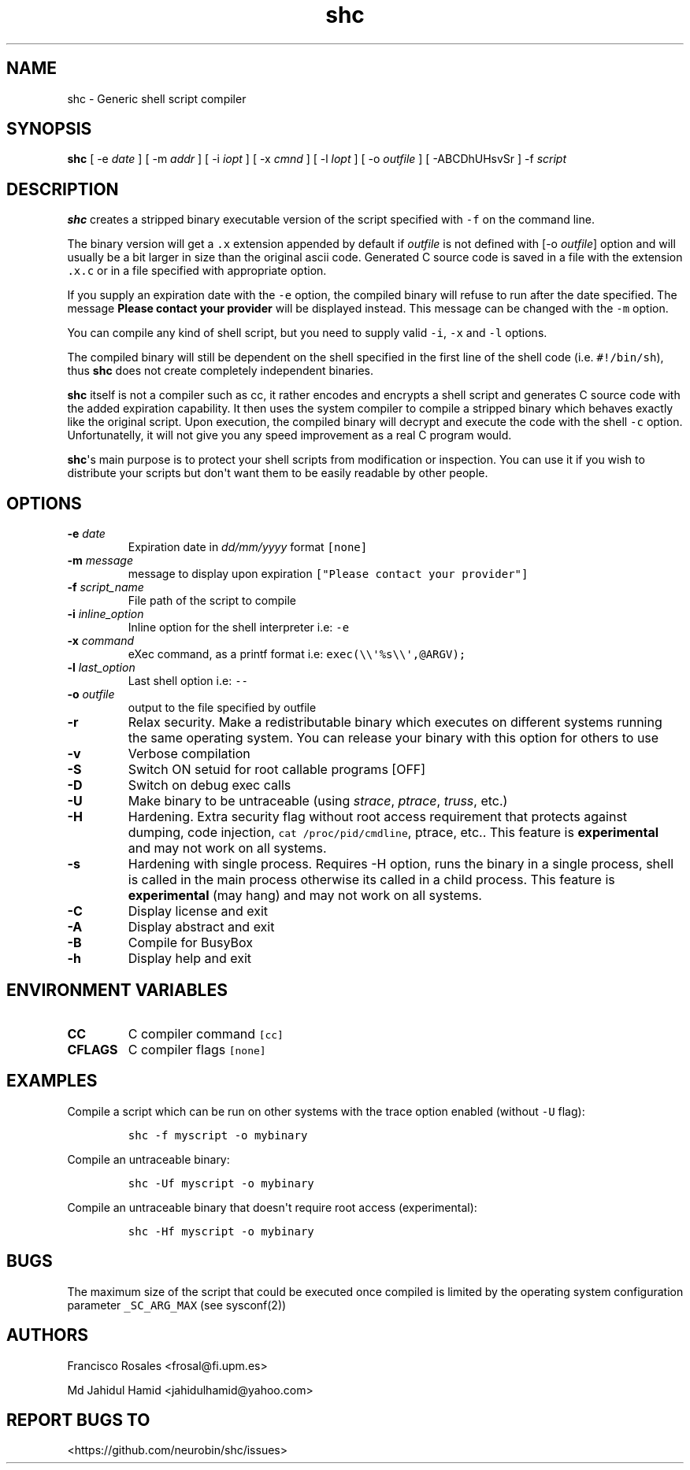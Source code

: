 .\" Automatically generated by Pandoc 1.19.2.4
.\"
.TH "shc" "1" "November 13, 2018" "shc user manual" ""
.hy
.SH NAME
.PP
shc \- Generic shell script compiler
.SH SYNOPSIS
.PP
\f[B]shc\f[] [ \-e \f[I]date\f[] ] [ \-m \f[I]addr\f[] ] [ \-i
\f[I]iopt\f[] ] [ \-x \f[I]cmnd\f[] ] [ \-l \f[I]lopt\f[] ] [ \-o
\f[I]outfile\f[] ] [ \-ABCDhUHsvSr ] \-f \f[I]script\f[]
.SH DESCRIPTION
.PP
\f[B]shc\f[] creates a stripped binary executable version of the script
specified with \f[C]\-f\f[] on the command line.
.PP
The binary version will get a \f[C]\&.x\f[] extension appended by
default if \f[I]outfile\f[] is not defined with [\-o \f[I]outfile\f[]]
option and will usually be a bit larger in size than the original ascii
code.
Generated C source code is saved in a file with the extension
\f[C]\&.x.c\f[] or in a file specified with appropriate option.
.PP
If you supply an expiration date with the \f[C]\-e\f[] option, the
compiled binary will refuse to run after the date specified.
The message \f[B]Please contact your provider\f[] will be displayed
instead.
This message can be changed with the \f[C]\-m\f[] option.
.PP
You can compile any kind of shell script, but you need to supply valid
\f[C]\-i\f[], \f[C]\-x\f[] and \f[C]\-l\f[] options.
.PP
The compiled binary will still be dependent on the shell specified in
the first line of the shell code (i.e.
\f[C]#!/bin/sh\f[]), thus \f[B]shc\f[] does not create completely
independent binaries.
.PP
\f[B]shc\f[] itself is not a compiler such as cc, it rather encodes and
encrypts a shell script and generates C source code with the added
expiration capability.
It then uses the system compiler to compile a stripped binary which
behaves exactly like the original script.
Upon execution, the compiled binary will decrypt and execute the code
with the shell \f[C]\-c\f[] option.
Unfortunatelly, it will not give you any speed improvement as a real C
program would.
.PP
\f[B]shc\f[]\[aq]s main purpose is to protect your shell scripts from
modification or inspection.
You can use it if you wish to distribute your scripts but don\[aq]t want
them to be easily readable by other people.
.SH OPTIONS
.TP
.B \-e \f[I]date\f[]
Expiration date in \f[I]dd/mm/yyyy\f[] format \f[C][none]\f[]
.RS
.RE
.TP
.B \-m \f[I]message\f[]
message to display upon expiration
\f[C]["Please\ contact\ your\ provider"]\f[]
.RS
.RE
.TP
.B \-f \f[I]script_name\f[]
File path of the script to compile
.RS
.RE
.TP
.B \-i \f[I]inline_option\f[]
Inline option for the shell interpreter i.e: \f[C]\-e\f[]
.RS
.RE
.TP
.B \-x \f[I]command\f[]
eXec command, as a printf format i.e:
\f[C]exec(\\\\\[aq]%s\\\\\[aq],\@ARGV);\f[]
.RS
.RE
.TP
.B \-l \f[I]last_option\f[]
Last shell option i.e: \f[C]\-\-\f[]
.RS
.RE
.TP
.B \-o \f[I]outfile\f[]
output to the file specified by outfile
.RS
.RE
.TP
.B \-r
Relax security.
Make a redistributable binary which executes on different systems
running the same operating system.
You can release your binary with this option for others to use
.RS
.RE
.TP
.B \-v
Verbose compilation
.RS
.RE
.TP
.B \-S
Switch ON setuid for root callable programs [OFF]
.RS
.RE
.TP
.B \-D
Switch on debug exec calls
.RS
.RE
.TP
.B \-U
Make binary to be untraceable (using \f[I]strace\f[], \f[I]ptrace\f[],
\f[I]truss\f[], etc.)
.RS
.RE
.TP
.B \-H
Hardening.
Extra security flag without root access requirement that protects
against dumping, code injection, \f[C]cat\ /proc/pid/cmdline\f[],
ptrace, etc..
This feature is \f[B]experimental\f[] and may not work on all systems.
.RS
.RE
.TP
.B \-s
Hardening with single process.
Requires \-H option, runs the binary in a single process, shell is
called in the main process otherwise its called in a child process.
This feature is \f[B]experimental\f[] (may hang) and may not work on all
systems.
.RS
.RE
.TP
.B \-C
Display license and exit
.RS
.RE
.TP
.B \-A
Display abstract and exit
.RS
.RE
.TP
.B \-B
Compile for BusyBox
.RS
.RE
.TP
.B \-h
Display help and exit
.RS
.RE
.SH ENVIRONMENT VARIABLES
.TP
.B CC
C compiler command \f[C][cc]\f[]
.RS
.RE
.TP
.B CFLAGS
C compiler flags \f[C][none]\f[]
.RS
.RE
.SH EXAMPLES
.PP
Compile a script which can be run on other systems with the trace option
enabled (without \f[C]\-U\f[] flag):
.IP
.nf
\f[C]
shc\ \-f\ myscript\ \-o\ mybinary
\f[]
.fi
.PP
Compile an untraceable binary:
.IP
.nf
\f[C]
shc\ \-Uf\ myscript\ \-o\ mybinary
\f[]
.fi
.PP
Compile an untraceable binary that doesn\[aq]t require root access
(experimental):
.IP
.nf
\f[C]
shc\ \-Hf\ myscript\ \-o\ mybinary
\f[]
.fi
.SH BUGS
.PP
The maximum size of the script that could be executed once compiled is
limited by the operating system configuration parameter
\f[C]_SC_ARG_MAX\f[] (see sysconf(2))
.SH AUTHORS
.PP
Francisco Rosales <frosal@fi.upm.es>
.PP
Md Jahidul Hamid <jahidulhamid@yahoo.com>
.SH REPORT BUGS TO
.PP
<https://github.com/neurobin/shc/issues>
